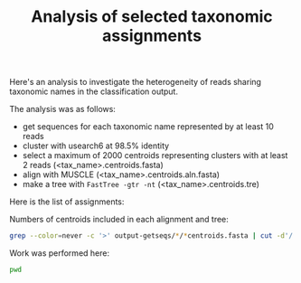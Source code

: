 #+TITLE: Analysis of selected taxonomic assignments
#+OPTIONS: ^:nil
#+PROPERTY: header-args:sh :exports results :results output

Here's an analysis to investigate the heterogeneity of reads sharing
taxonomic names in the classification output.

The analysis was as follows:

- get sequences for each taxonomic name represented by at least 10 reads
- cluster with usearch6 at 98.5% identity
- select a maximum of 2000 centroids representing clusters with at least 2 reads (<tax_name>.centroids.fasta)
- align with MUSCLE (<tax_name>.centroids.aln.fasta)
- make a tree with =FastTree -gtr -nt= (<tax_name>.centroids.tre)

Here is the list of assignments:

Numbers of centroids included in each alignment and tree:

#+BEGIN_SRC sh :results output raw :shebang "#!/bin/bash"
grep --color=never -c '>' output-getseqs/*/*centroids.fasta | cut -d'/' -f3 | csvlook -d: -H
#+END_SRC

#+RESULTS:
|----------------------------------------------------------------+------|
| Actinomyces_turicensis.centroids.fasta                         |    1 |
| Actinomycetales.centroids.fasta                                |   23 |
| Aerococcus.centroids.fasta                                     |   27 |
| Aerococcus_christensenii.centroids.fasta                       |   11 |
| Anaerococcus.centroids.fasta                                   |   19 |
| Anaerococcus_prevotii_tetradius.centroids.fasta                |   13 |
| Anaerococcus_vaginalis.centroids.fasta                         |    3 |
| Atopobium.centroids.fasta                                      |  404 |
| Atopobium_minutum.centroids.fasta                              |    1 |
| Atopobium_vaginae.centroids.fasta                              |  375 |
| BVAB1.centroids.fasta                                          |  352 |
| BVAB2.centroids.fasta                                          |   56 |
| Bacilli.centroids.fasta                                        | 2000 |
| Bacteria.centroids.fasta                                       | 2000 |
| Bacteroidales.centroids.fasta                                  | 1483 |
| Bifidobacterium.centroids.fasta                                |    2 |
| Campylobacter.centroids.fasta                                  |    5 |
| Campylobacter_ureolyticus.centroids.fasta                      |    1 |
| Clostridiales.centroids.fasta                                  |  621 |
| Clostridiales_Family_XI_Incertae_Sedis.centroids.fasta         |  119 |
| Clostridiales_genomosp_BVAB3.centroids.fasta                   |   14 |
| Dialister.centroids.fasta                                      |   83 |
| Dialister_micraerophilus.centroids.fasta                       |   31 |
| Dialister_propionicifaciens.centroids.fasta                    |    3 |
| Dialister_sp_type_2.centroids.fasta                            |   25 |
| Eggerthella.centroids.fasta                                    |   80 |
| Eggerthella_sp_type_1.centroids.fasta                          |   88 |
| Eubacterium.centroids.fasta                                    |    2 |
| Finegoldia_magna.centroids.fasta                               |    2 |
| Firmicutes.centroids.fasta                                     | 2000 |
| Fusobacterium.centroids.fasta                                  |    9 |
| Fusobacterium_nucleatum.centroids.fasta                        |    7 |
| Gardnerella.centroids.fasta                                    |  989 |
| Gardnerella_vaginalis.centroids.fasta                          |  923 |
| Gemella.centroids.fasta                                        |   40 |
| Gemella_sp_WAL_1945J.centroids.fasta                           |   28 |
| Haemophilus.centroids.fasta                                    |    2 |
| Jonquetella.centroids.fasta                                    |    3 |
| Lactobacillus.centroids.fasta                                  | 2000 |
| Lactobacillus_acidophilus.centroids.fasta                      |    9 |
| Lactobacillus_acidophilus_crispatus.centroids.fasta            |  164 |
| Lactobacillus_acidophilus_crispatus_gallinarum.centroids.fasta |  143 |
| Lactobacillus_acidophilus_crispatus_helveticus.centroids.fasta |    2 |
| Lactobacillus_crispatus.centroids.fasta                        |   93 |
| Lactobacillus_crispatus_gallinarum.centroids.fasta             |  450 |
| Lactobacillus_crispatus_helveticus.centroids.fasta             |    1 |
| Lactobacillus_gallinarum.centroids.fasta                       |    4 |
| Lactobacillus_gasseri.centroids.fasta                          |   10 |
| Lactobacillus_gasseri_johnsonii.centroids.fasta                |    8 |
| Lactobacillus_helveticus.centroids.fasta                       |    1 |
| Lactobacillus_iners.centroids.fasta                            | 1586 |
| Lactobacillus_jensenii.centroids.fasta                         |  140 |
| Lactobacillus_reuteri.centroids.fasta                          |    3 |
| Lactobacillus_reuteri_vaginalis.centroids.fasta                |    2 |
| Leptotrichia_amnionii.centroids.fasta                          |  590 |
| Megasphaera.centroids.fasta                                    |  202 |
| Megasphaera_sp_type_1.centroids.fasta                          |  173 |
| Megasphaera_sp_type_2.centroids.fasta                          |    4 |
| Mobiluncus.centroids.fasta                                     |   10 |
| Mobiluncus_curtisii.centroids.fasta                            |    4 |
| Mobiluncus_mulieris.centroids.fasta                            |    4 |
| Moryella.centroids.fasta                                       |    5 |
| Mycoplasma.centroids.fasta                                     |   18 |
| Mycoplasma_hominis.centroids.fasta                             |   12 |
| Neisseria_gonorrhoeae.centroids.fasta                          |    3 |
| Parvimonas_micra.centroids.fasta                               |   51 |
| Peptoniphilus.centroids.fasta                                  |   16 |
| Peptoniphilus_harei.centroids.fasta                            |    9 |
| Peptoniphilus_lacrimalis.centroids.fasta                       |    9 |
| Peptostreptococcus.centroids.fasta                             |   33 |
| Peptostreptococcus_anaerobius.centroids.fasta                  |   27 |
| Peptostreptococcus_stomatis.centroids.fasta                    |    5 |
| Porphyromonas.centroids.fasta                                  |   63 |
| Porphyromonas_asaccharolytica.centroids.fasta                  |   22 |
| Porphyromonas_asaccharolytica_uenonis.centroids.fasta          |   11 |
| Porphyromonas_sp_type_1.centroids.fasta                        |    4 |
| Porphyromonas_uenonis.centroids.fasta                          |    1 |
| Prevotella.centroids.fasta                                     | 1355 |
| Prevotella_amnii.centroids.fasta                               |  305 |
| Prevotella_bergensis.centroids.fasta                           |    2 |
| Prevotella_bivia.centroids.fasta                               |  204 |
| Prevotella_buccalis.centroids.fasta                            |   45 |
| Prevotella_disiens.centroids.fasta                             |   37 |
| Prevotella_genogroup_3.centroids.fasta                         |   28 |
| Prevotella_genogroup_4.centroids.fasta                         |   79 |
| Prevotella_genogroup_7.centroids.fasta                         |    7 |
| Prevotella_melaninogenica.centroids.fasta                      |   59 |
| Prevotella_timonensis.centroids.fasta                          |  501 |
| Sneathia.centroids.fasta                                       |  977 |
| Sneathia_sanguinegens.centroids.fasta                          |  107 |
| Staphylococcus.centroids.fasta                                 |    1 |
| Staphylococcus_epidermidis.centroids.fasta                     |    2 |
| Streptococcus_agalactiae.centroids.fasta                       |    3 |
| Streptococcus_anginosus.centroids.fasta                        |    1 |
| Thermoleophilum_minutum.centroids.fasta                        |    2 |
| Veillonella_montpellierensis.centroids.fasta                   |    5 |
|----------------------------------------------------------------+------|

Work was performed here:

#+BEGIN_SRC sh
pwd
#+END_SRC
